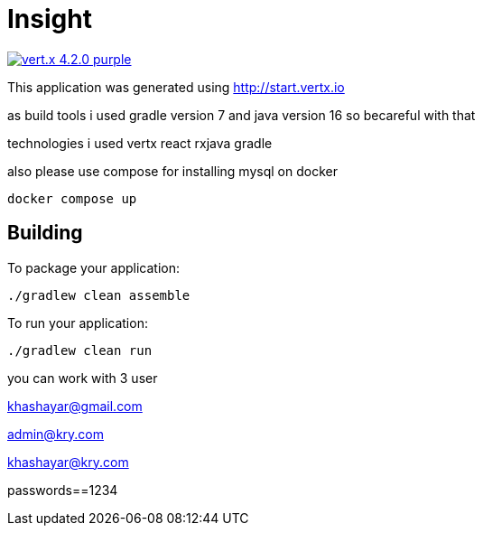 = Insight

image:https://img.shields.io/badge/vert.x-4.2.0-purple.svg[link="https://vertx.io"]

This application was generated using http://start.vertx.io

as build tools i used gradle version 7 and java version 16 so becareful with that

technologies i used vertx react rxjava gradle

also please use compose for installing mysql on docker

```
docker compose up
```
== Building



To package your application:
```
./gradlew clean assemble
```

To run your application:
```
./gradlew clean run
```


you can work with 3 user

khashayar@gmail.com

admin@kry.com

khashayar@kry.com

passwords==1234